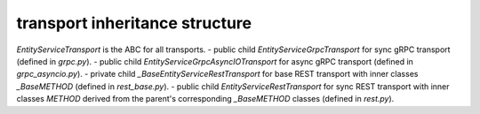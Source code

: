 
transport inheritance structure
_______________________________

`EntityServiceTransport` is the ABC for all transports.
- public child `EntityServiceGrpcTransport` for sync gRPC transport (defined in `grpc.py`).
- public child `EntityServiceGrpcAsyncIOTransport` for async gRPC transport (defined in `grpc_asyncio.py`).
- private child `_BaseEntityServiceRestTransport` for base REST transport with inner classes `_BaseMETHOD` (defined in `rest_base.py`).
- public child `EntityServiceRestTransport` for sync REST transport with inner classes `METHOD` derived from the parent's corresponding `_BaseMETHOD` classes (defined in `rest.py`).
